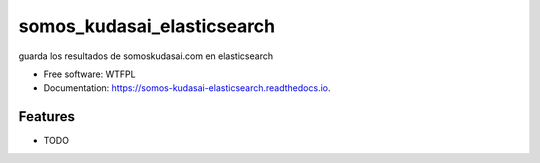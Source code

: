 ===========================
somos_kudasai_elasticsearch
===========================


.. image:: https://img.shields.io/pypi/v/somos_kudasai_elasticsearch.svg
        :target: https://pypi.python.org/pypi/somos_kudasai_elasticsearch

.. image:: https://img.shields.io/travis/dem4ply/somos_kudasai_elasticsearch.svg
        :target: https://travis-ci.org/dem4ply/somos_kudasai_elasticsearch

.. image:: https://readthedocs.org/projects/somos-kudasai-elasticsearch/badge/?version=latest
        :target: https://somos-kudasai-elasticsearch.readthedocs.io/en/latest/?badge=latest
        :alt: Documentation Status




guarda los resultados de somoskudasai.com en elasticsearch


* Free software: WTFPL
* Documentation: https://somos-kudasai-elasticsearch.readthedocs.io.


Features
--------

* TODO
